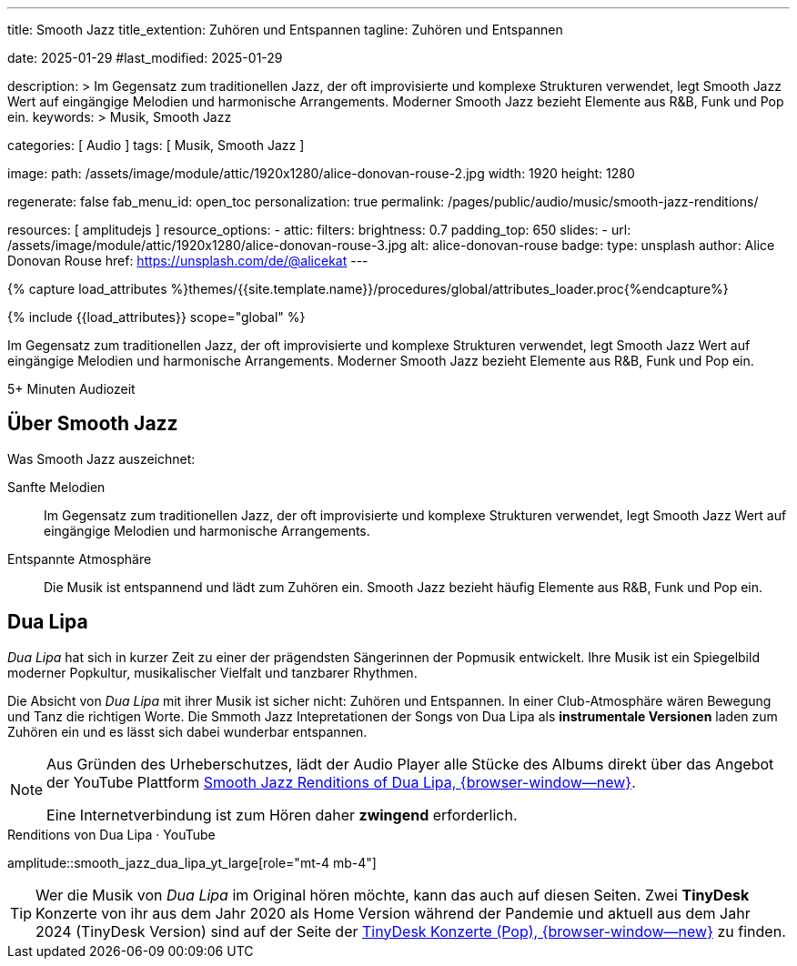 ---
title:                                  Smooth Jazz
title_extention:                        Zuhören und Entspannen
tagline:                                Zuhören und Entspannen

date:                                   2025-01-29
#last_modified:                         2025-01-29

description: >
                                        Im Gegensatz zum traditionellen Jazz, der oft
                                        improvisierte und komplexe Strukturen verwendet,
                                        legt Smooth Jazz Wert auf eingängige Melodien und
                                        harmonische Arrangements. Moderner Smooth Jazz
                                        bezieht Elemente aus R&B, Funk und Pop ein.
keywords: >
                                        Musik, Smooth Jazz 

categories:                             [ Audio ]
tags:                                   [ Musik, Smooth Jazz ]

image:
  path:                                 /assets/image/module/attic/1920x1280/alice-donovan-rouse-2.jpg
  width:                                1920
  height:                               1280

regenerate:                             false
fab_menu_id:                            open_toc
personalization:                        true
permalink:                              /pages/public/audio/music/smooth-jazz-renditions/

resources:                              [ amplitudejs ]
resource_options:
  - attic:
      filters:
        brightness:                     0.7  
      padding_top:                      650
      slides:
        - url:                          /assets/image/module/attic/1920x1280/alice-donovan-rouse-3.jpg
          alt:                          alice-donovan-rouse
          badge:
            type:                       unsplash
            author:                     Alice Donovan Rouse
            href:                       https://unsplash.com/de/@alicekat
---

// Page Initializer
// =============================================================================
// Enable the Liquid Preprocessor
:page-liquid:

// Set (local) page attributes here
// -----------------------------------------------------------------------------
// :page--attr:                         <attr-value>

//  Load Liquid procedures
// -----------------------------------------------------------------------------
{% capture load_attributes %}themes/{{site.template.name}}/procedures/global/attributes_loader.proc{%endcapture%}

// Load page attributes
// -----------------------------------------------------------------------------
{% include {{load_attributes}} scope="global" %}


// Page content
// ~~~~~~~~~~~~~~~~~~~~~~~~~~~~~~~~~~~~~~~~~~~~~~~~~~~~~~~~~~~~~~~~~~~~~~~~~~~~~
[role="dropcap"]
Im Gegensatz zum traditionellen Jazz, der oft improvisierte und komplexe
Strukturen verwendet, legt Smooth Jazz Wert auf eingängige Melodien und
harmonische Arrangements. Moderner Smooth Jazz bezieht Elemente aus R&B,
Funk und Pop ein.

++++
<div class="video-title">
  <i class="mdib mdi-bs-primary mdib-clock mdib-24px mr-2"></i>
  5+ Minuten Audiozeit
</div>
++++

// Include sub-documents (if any)
// -----------------------------------------------------------------------------
[role="mt-5"]
== Über Smooth Jazz

Was Smooth Jazz auszeichnet:

Sanfte Melodien::
Im Gegensatz zum traditionellen Jazz, der oft improvisierte und komplexe
Strukturen verwendet, legt Smooth Jazz Wert auf eingängige Melodien und
harmonische Arrangements.

Entspannte Atmosphäre::
Die Musik ist entspannend und lädt zum Zuhören ein. Smooth Jazz bezieht
häufig Elemente aus R&B, Funk und Pop ein.


[role="mt-5 mb-5"]
== Dua Lipa

_Dua Lipa_ hat sich in kurzer Zeit zu einer der prägendsten Sängerinnen der
Popmusik entwickelt. Ihre Musik ist ein Spiegelbild moderner Popkultur,
musikalischer Vielfalt und tanzbarer Rhythmen.

Die Absicht von _Dua Lipa_ mit ihrer Musik ist sicher nicht: Zuhören und
Entspannen. In einer Club-Atmosphäre wären Bewegung und Tanz die richtigen
Worte. Die Smmoth Jazz Intepretationen der Songs von Dua Lipa als
*instrumentale Versionen* laden zum Zuhören ein und es lässt sich dabei
wunderbar entspannen.

[NOTE]
====
Aus Gründen des Urheberschutzes, lädt der Audio Player alle Stücke des Albums
direkt über das Angebot der YouTube Plattform
link://youtube.com/playlist?list=OLAK5uy_lhit5tCDBcSM7swIQntwePlXkUVitzgzM[Smooth Jazz Renditions of Dua Lipa, {browser-window--new}].

Eine Internetverbindung ist zum Hören daher *zwingend* erforderlich.
====

.Renditions von Dua Lipa · YouTube
amplitude::smooth_jazz_dua_lipa_yt_large[role="mt-4 mb-4"]

[role="mb-8"]
[TIP]
====
Wer die Musik von _Dua Lipa_ im Original hören möchte, kann das auch auf
diesen Seiten. Zwei *TinyDesk* Konzerte von ihr aus dem Jahr 2020 als Home
Version während der Pandemie und aktuell aus dem Jahr 2024 (TinyDesk Version)
sind auf der Seite der
link:/pages/public/video/music/tinydesk-concerts/#pop[TinyDesk Konzerte (Pop), {browser-window--new}]
zu finden.
====


